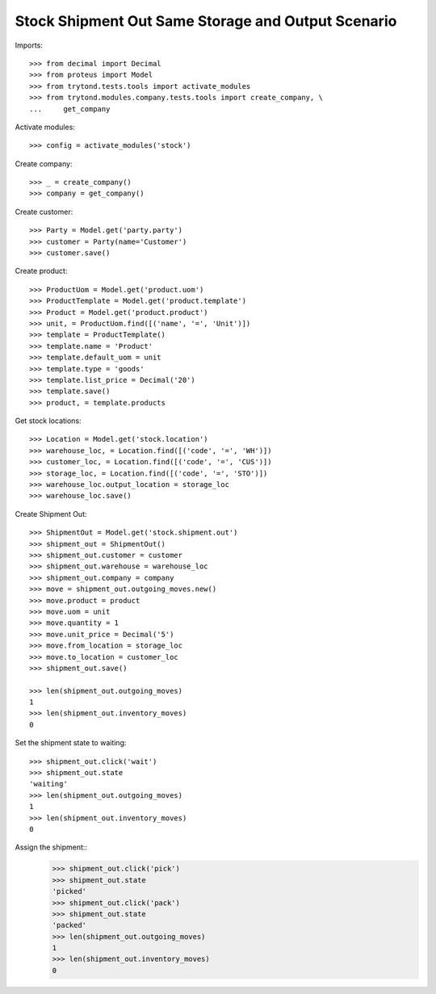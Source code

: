 ===================================================
Stock Shipment Out Same Storage and Output Scenario
===================================================

Imports::

    >>> from decimal import Decimal
    >>> from proteus import Model
    >>> from trytond.tests.tools import activate_modules
    >>> from trytond.modules.company.tests.tools import create_company, \
    ...     get_company

Activate modules::

    >>> config = activate_modules('stock')

Create company::

    >>> _ = create_company()
    >>> company = get_company()

Create customer::

    >>> Party = Model.get('party.party')
    >>> customer = Party(name='Customer')
    >>> customer.save()

Create product::

    >>> ProductUom = Model.get('product.uom')
    >>> ProductTemplate = Model.get('product.template')
    >>> Product = Model.get('product.product')
    >>> unit, = ProductUom.find([('name', '=', 'Unit')])
    >>> template = ProductTemplate()
    >>> template.name = 'Product'
    >>> template.default_uom = unit
    >>> template.type = 'goods'
    >>> template.list_price = Decimal('20')
    >>> template.save()
    >>> product, = template.products

Get stock locations::

    >>> Location = Model.get('stock.location')
    >>> warehouse_loc, = Location.find([('code', '=', 'WH')])
    >>> customer_loc, = Location.find([('code', '=', 'CUS')])
    >>> storage_loc, = Location.find([('code', '=', 'STO')])
    >>> warehouse_loc.output_location = storage_loc
    >>> warehouse_loc.save()

Create Shipment Out::

    >>> ShipmentOut = Model.get('stock.shipment.out')
    >>> shipment_out = ShipmentOut()
    >>> shipment_out.customer = customer
    >>> shipment_out.warehouse = warehouse_loc
    >>> shipment_out.company = company
    >>> move = shipment_out.outgoing_moves.new()
    >>> move.product = product
    >>> move.uom = unit
    >>> move.quantity = 1
    >>> move.unit_price = Decimal('5')
    >>> move.from_location = storage_loc
    >>> move.to_location = customer_loc
    >>> shipment_out.save()

    >>> len(shipment_out.outgoing_moves)
    1
    >>> len(shipment_out.inventory_moves)
    0

Set the shipment state to waiting::

    >>> shipment_out.click('wait')
    >>> shipment_out.state
    'waiting'
    >>> len(shipment_out.outgoing_moves)
    1
    >>> len(shipment_out.inventory_moves)
    0

Assign the shipment::
    >>> shipment_out.click('pick')
    >>> shipment_out.state
    'picked'
    >>> shipment_out.click('pack')
    >>> shipment_out.state
    'packed'
    >>> len(shipment_out.outgoing_moves)
    1
    >>> len(shipment_out.inventory_moves)
    0
